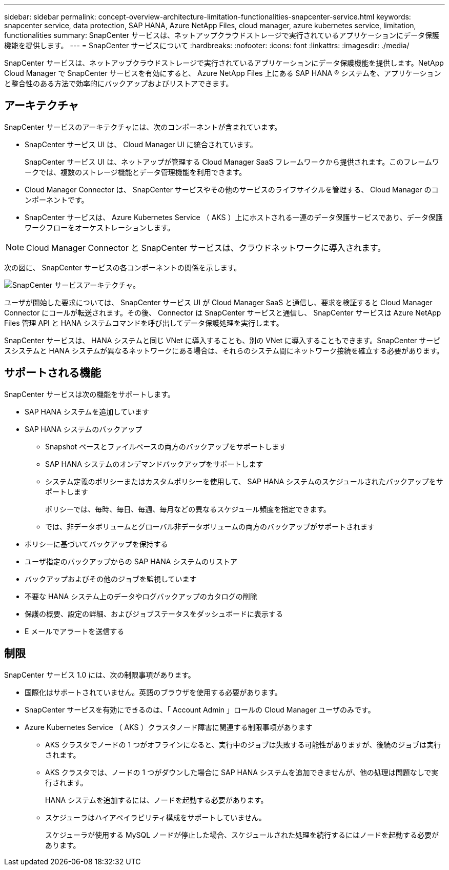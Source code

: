 ---
sidebar: sidebar 
permalink: concept-overview-architecture-limitation-functionalities-snapcenter-service.html 
keywords: snapcenter service, data protection, SAP HANA, Azure NetApp Files, cloud manager, azure kubernetes service, limitation, functionalities 
summary: SnapCenter サービスは、ネットアップクラウドストレージで実行されているアプリケーションにデータ保護機能を提供します。 
---
= SnapCenter サービスについて
:hardbreaks:
:nofooter: 
:icons: font
:linkattrs: 
:imagesdir: ./media/


[role="lead"]
SnapCenter サービスは、ネットアップクラウドストレージで実行されているアプリケーションにデータ保護機能を提供します。NetApp Cloud Manager で SnapCenter サービスを有効にすると、 Azure NetApp Files 上にある SAP HANA ® システムを、アプリケーションと整合性のある方法で効率的にバックアップおよびリストアできます。



== アーキテクチャ

SnapCenter サービスのアーキテクチャには、次のコンポーネントが含まれています。

* SnapCenter サービス UI は、 Cloud Manager UI に統合されています。
+
SnapCenter サービス UI は、ネットアップが管理する Cloud Manager SaaS フレームワークから提供されます。このフレームワークでは、複数のストレージ機能とデータ管理機能を利用できます。

* Cloud Manager Connector は、 SnapCenter サービスやその他のサービスのライフサイクルを管理する、 Cloud Manager のコンポーネントです。
* SnapCenter サービスは、 Azure Kubernetes Service （ AKS ）上にホストされる一連のデータ保護サービスであり、データ保護ワークフローをオーケストレーションします。



NOTE: Cloud Manager Connector と SnapCenter サービスは、クラウドネットワークに導入されます。

次の図に、 SnapCenter サービスの各コンポーネントの関係を示します。

image:anf-architecture.png["SnapCenter サービスアーキテクチャ。"]

ユーザが開始した要求については、 SnapCenter サービス UI が Cloud Manager SaaS と通信し、要求を検証すると Cloud Manager Connector にコールが転送されます。その後、 Connector は SnapCenter サービスと通信し、 SnapCenter サービスは Azure NetApp Files 管理 API と HANA システムコマンドを呼び出してデータ保護処理を実行します。

SnapCenter サービスは、 HANA システムと同じ VNet に導入することも、別の VNet に導入することもできます。SnapCenter サービスシステムと HANA システムが異なるネットワークにある場合は、それらのシステム間にネットワーク接続を確立する必要があります。



== サポートされる機能

SnapCenter サービスは次の機能をサポートします。

* SAP HANA システムを追加しています
* SAP HANA システムのバックアップ
+
** Snapshot ベースとファイルベースの両方のバックアップをサポートします
** SAP HANA システムのオンデマンドバックアップをサポートします
** システム定義のポリシーまたはカスタムポリシーを使用して、 SAP HANA システムのスケジュールされたバックアップをサポートします
+
ポリシーでは、毎時、毎日、毎週、毎月などの異なるスケジュール頻度を指定できます。

** では、非データボリュームとグローバル非データボリュームの両方のバックアップがサポートされます


* ポリシーに基づいてバックアップを保持する
* ユーザ指定のバックアップからの SAP HANA システムのリストア
* バックアップおよびその他のジョブを監視しています
* 不要な HANA システム上のデータやログバックアップのカタログの削除
* 保護の概要、設定の詳細、およびジョブステータスをダッシュボードに表示する
* E メールでアラートを送信する




== 制限

SnapCenter サービス 1.0 には、次の制限事項があります。

* 国際化はサポートされていません。英語のブラウザを使用する必要があります。
* SnapCenter サービスを有効にできるのは、「 Account Admin 」ロールの Cloud Manager ユーザのみです。
* Azure Kubernetes Service （ AKS ）クラスタノード障害に関連する制限事項があります
+
** AKS クラスタでノードの 1 つがオフラインになると、実行中のジョブは失敗する可能性がありますが、後続のジョブは実行されます。
** AKS クラスタでは、ノードの 1 つがダウンした場合に SAP HANA システムを追加できませんが、他の処理は問題なしで実行されます。
+
HANA システムを追加するには、ノードを起動する必要があります。

** スケジューラはハイアベイラビリティ構成をサポートしていません。
+
スケジューラが使用する MySQL ノードが停止した場合、スケジュールされた処理を続行するにはノードを起動する必要があります。




